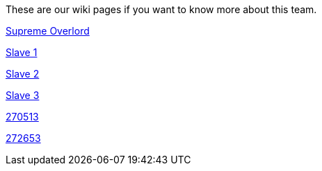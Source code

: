These are our wiki pages if you want to know more about this team.




https://github.com/rh-writers/BUT-technical-writing-course-2025/wiki/Roman-Kn%C3%AD%C5%BEek[Supreme Overlord]

https://github.com/rh-writers/BUT-technical-writing-course-2025/wiki/Carlos-Whitenos[Slave 1]

https://github.com/rh-writers/BUT-technical-writing-course-2025/wiki/Lightning-McQueen[Slave 2]

https://github.com/rh-writers/BUT-technical-writing-course-2025/wiki/David-Krappenschitz/[Slave 3]

https://github.com/rh-writers/BUT-technical-writing-course-2025/wiki/About-me[270513]

https://github.com/rh-writers/BUT-technical-writing-course-2025/wiki/Corben-Dallas[272653]
